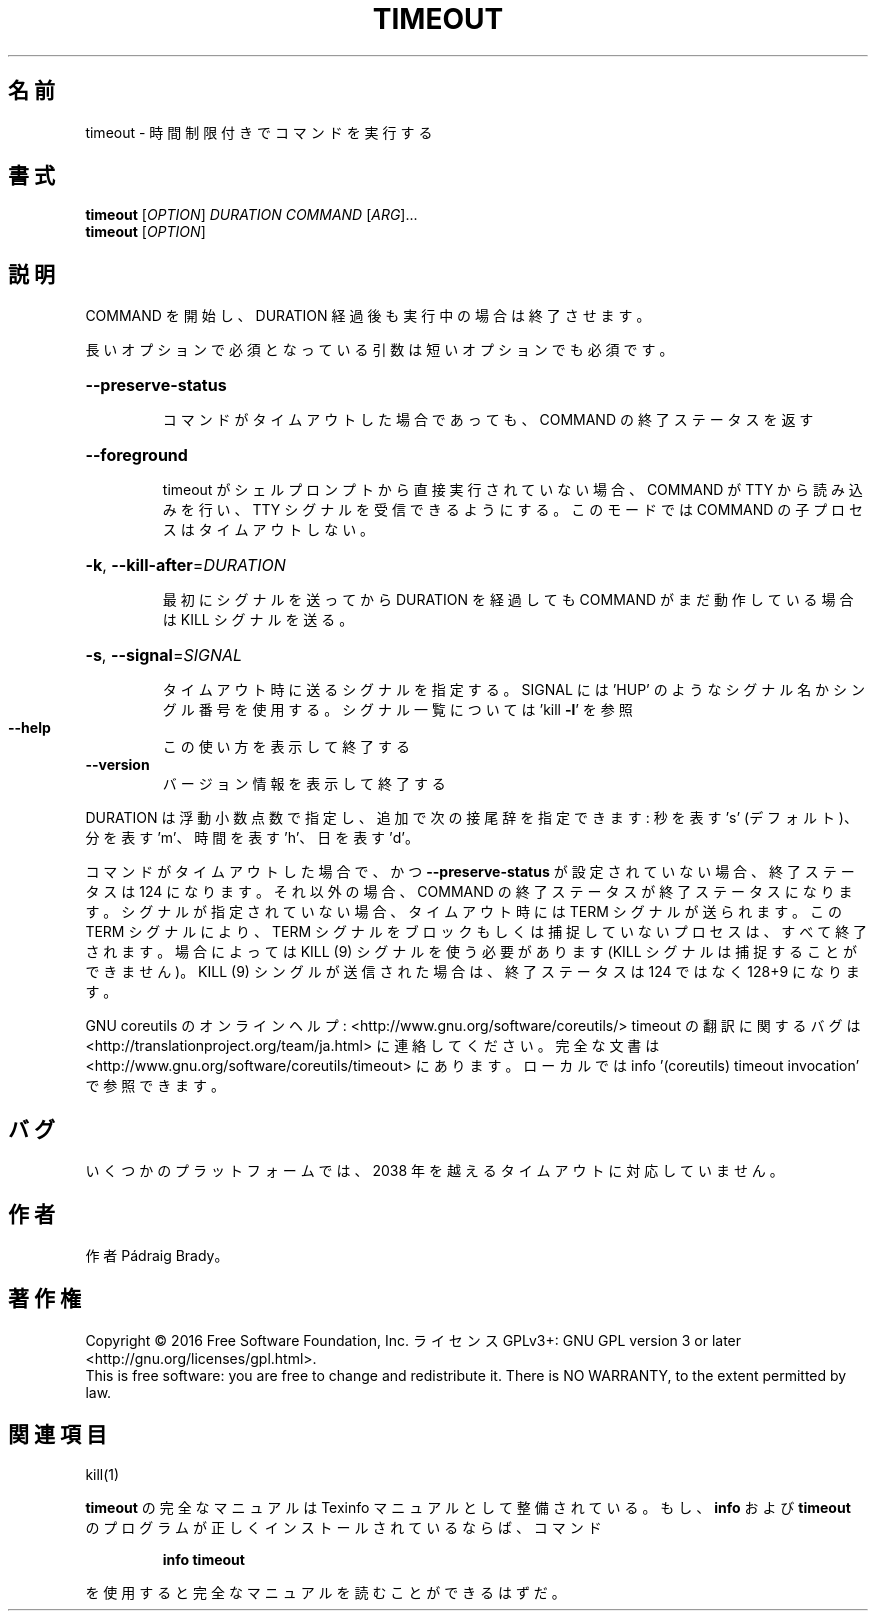 .\" DO NOT MODIFY THIS FILE!  It was generated by help2man 1.44.1.
.TH TIMEOUT "1" "2016年2月" "GNU coreutils" "ユーザーコマンド"
.SH 名前
timeout \- 時間制限付きでコマンドを実行する
.SH 書式
.B timeout
[\fIOPTION\fR] \fIDURATION COMMAND \fR[\fIARG\fR]...
.br
.B timeout
[\fIOPTION\fR]
.SH 説明
.\" Add any additional description here
.PP
COMMAND を開始し、DURATION 経過後も実行中の場合は終了させます。
.PP
長いオプションで必須となっている引数は短いオプションでも必須です。
.HP
\fB\-\-preserve\-status\fR
.IP
コマンドがタイムアウトした場合であっても、
COMMAND の終了ステータスを返す
.HP
\fB\-\-foreground\fR
.IP
timeout がシェルプロンプトから直接実行されていない場合、COMMAND
が TTY から読み込みを行い、TTY シグナルを受信できるようにする。
このモードでは COMMAND の子プロセスはタイムアウトしない。
.HP
\fB\-k\fR, \fB\-\-kill\-after\fR=\fIDURATION\fR
.IP
最初にシグナルを送ってから DURATION を経過しても COMMAND
がまだ動作している場合は KILL シグナルを送る。
.HP
\fB\-s\fR, \fB\-\-signal\fR=\fISIGNAL\fR
.IP
タイムアウト時に送るシグナルを指定する。SIGNAL には
\&'HUP' のようなシグナル名かシングル番号を使用する。
シグナル一覧については 'kill \fB\-l\fR' を参照
.TP
\fB\-\-help\fR
この使い方を表示して終了する
.TP
\fB\-\-version\fR
バージョン情報を表示して終了する
.PP
DURATION は浮動小数点数で指定し、追加で次の接尾辞を指定できます:
秒を表す 's' (デフォルト)、分を表す 'm'、時間を表す 'h'、日を表す 'd'。
.PP
コマンドがタイムアウトした場合で、かつ \fB\-\-preserve\-status\fR が設定されていない場合、
終了ステータスは 124 になります。
それ以外の場合、COMMAND の終了ステータスが終了ステータスになります。
シグナルが指定されていない場合、タイムアウト時には TERM シグナルが送られます。
この TERM シグナルにより、TERM シグナルをブロックもしくは捕捉していない
プロセスは、すべて終了されます。
場合によっては KILL (9) シグナルを使う必要があります
(KILL シグナルは捕捉することができません)。
KILL (9) シングルが送信された場合は、終了ステータスは 124 ではなく
128+9 になります。
.PP
GNU coreutils のオンラインヘルプ: <http://www.gnu.org/software/coreutils/>
timeout の翻訳に関するバグは <http://translationproject.org/team/ja.html> に連絡してください。
完全な文書は <http://www.gnu.org/software/coreutils/timeout> にあります。
ローカルでは info '(coreutils) timeout invocation' で参照できます。
.SH バグ
いくつかのプラットフォームでは、
2038 年を越えるタイムアウトに対応していません。
.SH 作者
作者 Pádraig Brady。
.SH 著作権
Copyright \(co 2016 Free Software Foundation, Inc.
ライセンス GPLv3+: GNU GPL version 3 or later <http://gnu.org/licenses/gpl.html>.
.br
This is free software: you are free to change and redistribute it.
There is NO WARRANTY, to the extent permitted by law.
.SH 関連項目
kill(1)
.PP
.B timeout
の完全なマニュアルは Texinfo マニュアルとして整備されている。もし、
.B info
および
.B timeout
のプログラムが正しくインストールされているならば、コマンド
.IP
.B info timeout
.PP
を使用すると完全なマニュアルを読むことができるはずだ。
